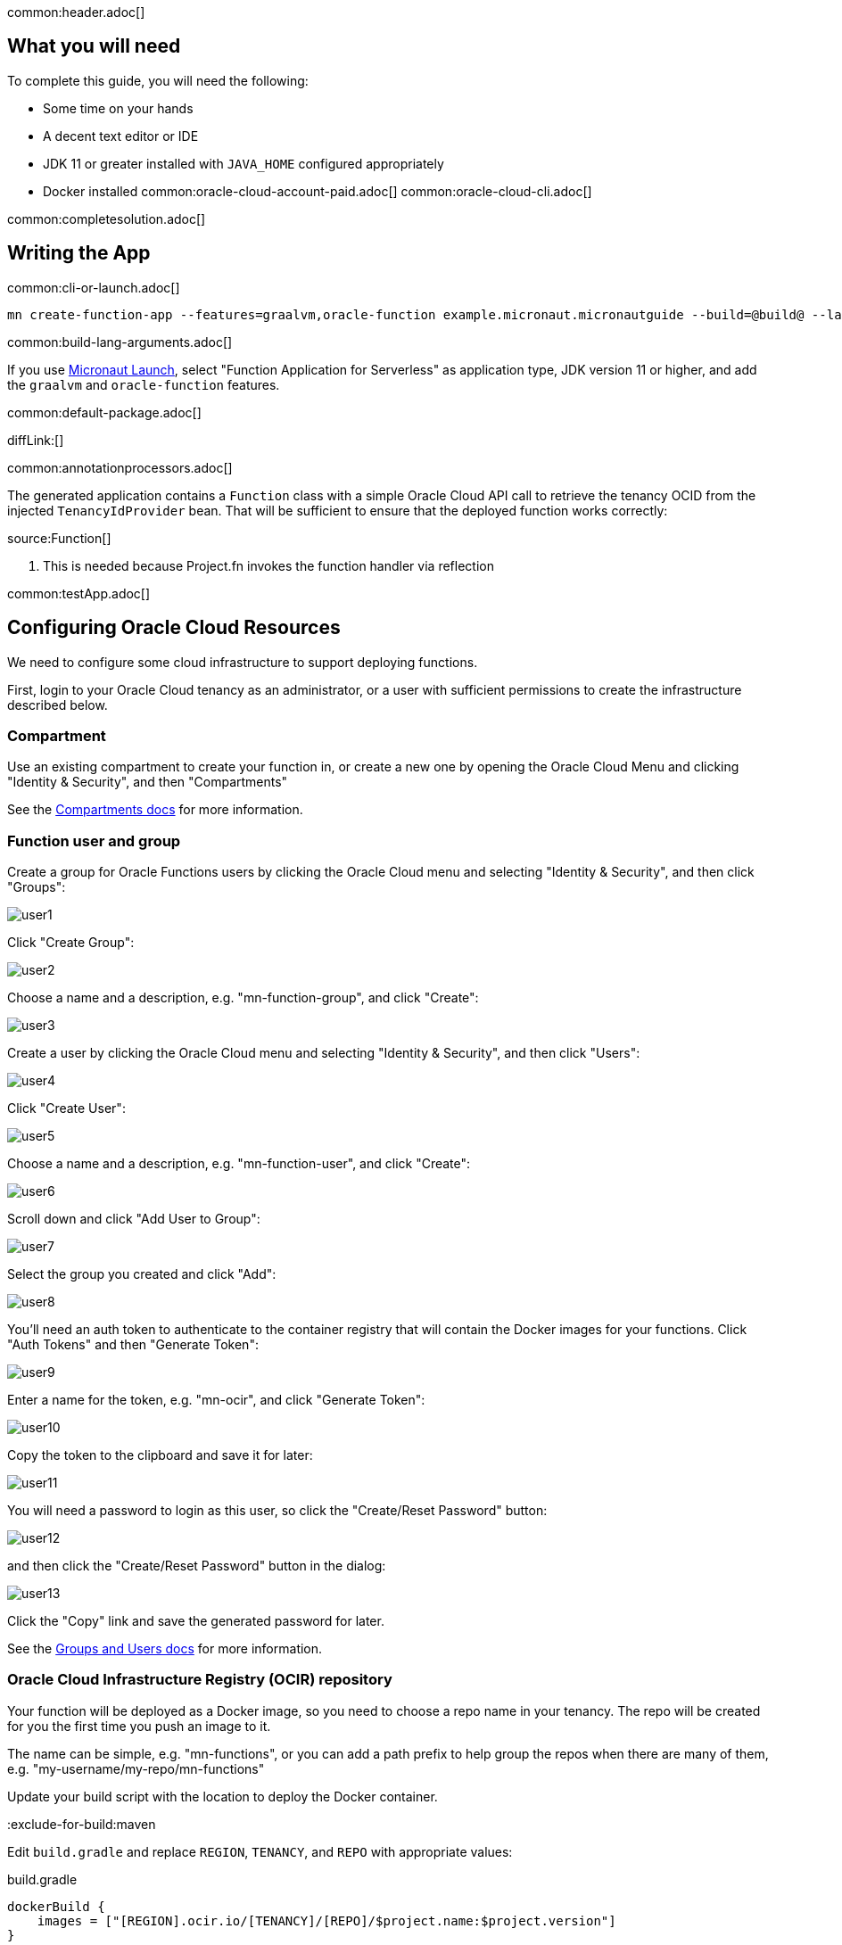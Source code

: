 common:header.adoc[]

== What you will need

To complete this guide, you will need the following:

* Some time on your hands
* A decent text editor or IDE
* JDK 11 or greater installed with `JAVA_HOME` configured appropriately
* Docker installed
common:oracle-cloud-account-paid.adoc[]
common:oracle-cloud-cli.adoc[]

common:completesolution.adoc[]

== Writing the App

common:cli-or-launch.adoc[]

[source,bash]
----
mn create-function-app --features=graalvm,oracle-function example.micronaut.micronautguide --build=@build@ --lang=@lang@ --jdk=11
----

common:build-lang-arguments.adoc[]

If you use https://launch.micronaut.io[Micronaut Launch], select "Function Application for Serverless" as application type, JDK version 11 or higher, and add the `graalvm` and `oracle-function` features.

common:default-package.adoc[]

diffLink:[]

common:annotationprocessors.adoc[]

The generated application contains a `Function` class with a simple Oracle Cloud API call to retrieve the tenancy OCID from the injected `TenancyIdProvider` bean. That will be sufficient to ensure that the deployed function works correctly:

source:Function[]

<1> This is needed because Project.fn invokes the function handler via reflection

common:testApp.adoc[]

== Configuring Oracle Cloud Resources

We need to configure some cloud infrastructure to support deploying functions.

First, login to your Oracle Cloud tenancy as an administrator, or a user with sufficient permissions to create the infrastructure described below.

=== Compartment

Use an existing compartment to create your function in, or create a new one by opening the Oracle Cloud Menu and clicking "Identity & Security", and then "Compartments"

See the https://docs.oracle.com/en-us/iaas/Content/Functions/Tasks/functionscreatingcompartment.htm[Compartments docs] for more information.

=== Function user and group

Create a group for Oracle Functions users by clicking the Oracle Cloud menu and selecting "Identity & Security", and then click "Groups":

image::oraclefn/user1.png[]

Click "Create Group":

image::oraclefn/user2.png[]

Choose a name and a description, e.g. "mn-function-group", and click "Create":

image::oraclefn/user3.png[]

Create a user by clicking the Oracle Cloud menu and selecting "Identity & Security", and then click "Users":

image::oraclefn/user4.png[]

Click "Create User":

image::oraclefn/user5.png[]

Choose a name and a description, e.g. "mn-function-user", and click "Create":

image::oraclefn/user6.png[]

Scroll down and click "Add User to Group":

image::oraclefn/user7.png[]

Select the group you created and click "Add":

image::oraclefn/user8.png[]

You'll need an auth token to authenticate to the container registry that will contain the Docker images for your functions. Click "Auth Tokens" and then "Generate Token":

image::oraclefn/user9.png[]

Enter a name for the token, e.g. "mn-ocir", and click "Generate Token":

image::oraclefn/user10.png[]

Copy the token to the clipboard and save it for later:

image::oraclefn/user11.png[]

You will need a password to login as this user, so click the "Create/Reset Password" button:

image::oraclefn/user12.png[]

and then click the "Create/Reset Password" button in the dialog:

image::oraclefn/user13.png[]

Click the "Copy" link and save the generated password for later.

See the https://docs.oracle.com/en-us/iaas/Content/Functions/Tasks/functionscreatinggroupsusers.htm[Groups and Users docs] for more information.

=== Oracle Cloud Infrastructure Registry (OCIR) repository

Your function will be deployed as a Docker image, so you need to choose a repo name in your tenancy. The repo will be created for you the first time you push an image to it.

The name can be simple, e.g. "mn-functions", or you can add a path prefix to help group the repos when there are many of them, e.g. "my-username/my-repo/mn-functions"

Update your build script with the location to deploy the Docker container.

:exclude-for-build:maven

Edit `build.gradle` and replace `REGION`, `TENANCY`, and `REPO` with appropriate values:

[source, groovy]
.build.gradle
----
dockerBuild {
    images = ["[REGION].ocir.io/[TENANCY]/[REPO]/$project.name:$project.version"]
}
----

For `REGION`, use the lowercase value from the "Region Key" column in https://docs.oracle.com/en-us/iaas/Content/General/Concepts/regions.htm[Regions and Availability Domains], e.g. `iad`.

For `TENANCY`, use the Object Storage namespace string of the tenancy (as shown on the Tenancy Information page), e.g. `my-tenancy`.

For `REPO`, use the name of the repository to use, e.g. `mn-functions` (or `my-username/my-repo/mn-functions`).

The final value should look something like this:

[source, groovy]
.build.gradle
----
dockerBuild {
    images = ["iad.ocir.io/my-tenancy/mn-functions/$project.name:$project.version"]
}
----

:exclude-for-build:

:exclude-for-build:gradle

Edit `pom.xml` and add these three properties in the `<properties>` section, replacing `REGION`, `TENANCY`, and `REPO` with appropriate values:

[source, xml]
.pom.xml
----
<exec.mainClass>example.micronaut.Function</exec.mainClass>

<jib.docker.image>[REGION].ocir.io/[TENANCY]/[REPO]/${project.artifactId}</jib.docker.image>

<jib.docker.tag>${project.version}</jib.docker.tag>
----

For `REGION`, use the lowercase value from the "Region Key" column in https://docs.oracle.com/en-us/iaas/Content/General/Concepts/regions.htm[Regions and Availability Domains], e.g. `iad`.

For `TENANCY`, use the Object Storage namespace string of the tenancy (as shown on the Tenancy Information page), e.g. `my-tenancy`.

For `REPO`, use the name of the repository to use, e.g. `mn-functions` (or `my-username/my-repo/mn-functions`).

The final properties should look something like this:

[source, xml]
.pom.xml
----
<exec.mainClass>example.micronaut.Function</exec.mainClass>

<jib.docker.image>iad.ocir.io/my-tenancy/mn-functions/${project.artifactId}</jib.docker.image>

<jib.docker.tag>${project.version}</jib.docker.tag>
----

:exclude-for-build:

=== OCIR authentication

Login to OCIR by running:

[source, bash]
----
docker login <region-key>.ocir.io
----

Replace `<region-key>` with the value you used for `REGION` above, e.g. `iad.ocir.io`.

For the username, enter <tenancy-namespace>/<username>, e.g. `my-tenancy/mn-function-user`. If your tenancy is federated with Oracle Identity Cloud Service, use the format `<tenancy-namespace>/oracleidentitycloudservice/<username>`.

For the password, use the auth token you copied earlier.

See the https://docs.oracle.com/en-us/iaas/Content/Functions/Tasks/functionslogintoocir.htm#Log_in_to_Oracle_Cloud_Infrastructure_Registry[OCIR login] docs for more information.

=== Virtual Cloud Network (VCN) and Subnet

If you have a suitable VCN and subnet you can use those, or create new ones.

To create a VCN, open the Oracle Cloud Menu and click "Networking", then "Virtual Cloud Networks":

image::oraclefn/vcn1.png[]

Click "Start VCN Wizard":

image::oraclefn/vcn2.png[]

Select "VCN with Internet Connectivity" and click "Start VCN Wizard":

image::oraclefn/vcn3.png[]

Enter a name for the VCN, e.g. "mn-functions-vcn", and change the CIDR block values if needed:

image::oraclefn/vcn4.png[]

Review the settings and click "Create":

image::oraclefn/vcn5.png[]

See the https://docs.oracle.com/en-us/iaas/Content/Functions/Tasks/functionscreatingvcn.htm[VCN and Subnets] docs for more information.

=== Policies

We'll need to create some policies to grant various function-related permissions.

Open the Oracle Cloud Menu and click "Identity & Security", and then "Policies":

image::oraclefn/policy1.png[]

Select the root compartment from the drop-down and click "Create Policy":

image::oraclefn/policy2.png[]

Choose a name and description, e.g. "mn-functions-root-policy", and click "Show Manual Editor". Copy the following and paste it into the "Policy Builder" field, replacing "<group-name>" with the name of the group created earlier (e.g. "mn-function-group") and "<compartment-name>" with the name of the compartment you're using, and click "Create":

[source]
----
Allow group <group-name> to manage repos in tenancy
Allow group <group-name> to read objectstorage-namespaces in tenancy
Allow group <group-name> to manage logging-family in compartment <compartment-name>
----

image::oraclefn/policy3.png[]

Create another policy in the compartment where your function will be and choose a name and description, e.g. "mn-functions-compartment-policy". Copy the following and paste it into the "Policy Builder" field, again replacing "<group-name>" and "<compartment-name>", and click "Create":

[source]
----
Allow group <group-name> to manage functions-family in compartment <compartment-name>
Allow group <group-name> to read metrics in compartment <compartment-name>
Allow group <group-name> to use virtual-network-family in compartment <compartment-name>
Allow group <group-name> to use apm-domains in compartment <compartment-name>
Allow service faas to use apm-domains in compartment <compartment-name>
----

image::oraclefn/policy4.png[]

See the https://docs.oracle.com/en-us/iaas/Content/Functions/Tasks/functionscreatingpolicies.htm[Policies] docs for more information.

== Creating the function

First we'll need to build the function as a Docker image and push it to the OCIR repository.

From the demo project directory, run:

common:docker-push.adoc[]

Once you've pushed the Docker container, create the function in the console. First, log out from your administrator account and log in as the user created above.

Open the Oracle Cloud Menu and click "Developer Services", and then "Applications" under "Functions":

image::oraclefn/function1.png[]

Click "Create Application":

image::oraclefn/function2.png[]

Choose a name for the application, e.g. "mn-guide-function-app", and select the VCN created earlier. Select the private subnet, and click "Create":

image::oraclefn/function3.png[]

Click "Functions" (under "Resources") in the lower left, and then click "Create Function":

image::oraclefn/function4.png[]

Choose a name for the function, e.g. "mn-guide-function", select the repository where you pushed the Docker image, and select the uploaded image. Select 512MB memory and click "Create":

image::oraclefn/function5.png[]

Click the function link in the list, and click the "Copy" link in the OCID row; you'll need the OCID of the function to invoke the function:

image::oraclefn/function6.png[]

== Enable Tracing and Logs

Open the Oracle Cloud Menu and click "Observability & Management", and then "Administration" under "Application Performance...":

image::oraclefn/logs1.png[]

Click "Create APM Domain":

image::oraclefn/logs2.png[]

Choose a name and description, e.g. "mn-function-apm", the compartment (and optionally check "Create as Always Free Domain"), then click "Create":

image::oraclefn/logs3.png[]

Navigate back to the function application page and click "Logs" (under "Resources") in the lower left:

image::oraclefn/logs4.png[]

Click the slider to enable logs, then choose the compartment to store them in, a log group, a log name, and the retention policy, and click "Enable Log":

image::oraclefn/logs5.png[]

Next, click "Traces" in the lower left:

image::oraclefn/logs6.png[]

Click "Configure", then choose the compartment, and the APM domain created earlier, and click "Enable Trace":

image::oraclefn/logs7.png[]

Finally, navigate to the application's function page and click the button to enable function tracing:

image::oraclefn/logs8.png[]

See the https://docs.oracle.com/en-us/iaas/Content/Functions/Tasks/functionsexportingfunctionlogfiles.htm[Logging] and https://docs.oracle.com/en-us/iaas/Content/Functions/Tasks/functionstracing.htm[Tracing] docs for more information.

== Invoking the function

We'll use the OCI command line to invoke the function. If you haven't already, install the https://docs.cloud.oracle.com/en-us/iaas/Content/API/SDKDocs/cliinstall.htm[Oracle Cloud CLI] and run `oci setup config`.

Run the following, replacing `<OCID>` with the OCID of the function you copied above:

[source, bash]
----
oci fn function invoke --function-id <OCID> --file "-" --body ""
----

The output should look something like:

[source, bash]
----
Your tenancy is: ocid1.tenancy.oc1..aaaaaaaaud4g4e5ovjawn5cij7ke.................
----

The first invocation ("cold start") will take a while as the infrastructure is configured, probably 10-20 seconds or more but subsequent invocations should return in 1-2 seconds.

:exclude-for-languages:groovy

== Deploying as a Native Image

=== Install GraalVM

common:install-graal-function.adoc[]

=== Building and deploying the native image

Deploying the function as a native image is similar to the earlier deployment above.

First you need to update your build script with the location to deploy the native image Docker container.

:exclude-for-build:maven

Edit `build.gradle` like before, but set the `images` property in the `dockerBuildNative` block this time, replacing `REGION`, `TENANCY`, and `REPO` as before:

[source, groovy]
.build.gradle
----
dockerBuildNative {
    images = ["[REGION].ocir.io/[TENANCY]/[REPO]/$project.name-native:$project.version"]
}
----

Since it's unlikely that you'll be deploying both jar-based containers and native image-based containers, you can use the same repo:

[source, groovy]
.build.gradle
----
dockerBuildNative {
    images = ["[REGION].ocir.io/[TENANCY]/[REPO]/$project.name:$project.version"]
}
----

:exclude-for-build:

:exclude-for-build:gradle

Since it's unlikely that you'll be deploying both jar-based containers and native image-based containers, you can use the same repo. If you wish to separate the native image containers, edit `pom.xml` and update the `jib.docker.image` property, appending "-native" to the value:

[source, xml]
.pom.xml
----
<jib.docker.image>[REGION].ocir.io/[TENANCY]/[REPO]/${project.artifactId}-native</jib.docker.image>
----

:exclude-for-build:

Next, update the version.

:exclude-for-build:maven

Edit `build.gradle` and increment the version to `0.2`:

[source, groovy]
.build.gradle
----
version = "0.2"
----

:exclude-for-build:

:exclude-for-build:gradle

Edit `pom.xml` and increment the version to `0.2`:

[source, xml]
.pom.xml
----
<version>0.2</version>
----

:exclude-for-build:

Depending on the Micronaut version you're using, you might also need to update some properties in your build script to update the Docker configuration.

:exclude-for-build:maven

In your `build.gradle`, if the `graalvmNative` block includes `--static` in the `args` list, replace it with `-H:+StaticExecutableWithDynamicLibC`. Also change the base image to `frolvlad/alpine-glibc:alpine-3.12` in the `dockerfileNative` block:

[source, groovy]
.build.gradle
----
graalvmNative {
    binaries {
        main {
            buildArgs.add('-H:+StaticExecutableWithDynamicLibC')
            buildArgs.add('-Dfn.handler=example.micronaut.Function::handleRequest')
            buildArgs.add('--initialize-at-build-time=example.micronaut')
        }
    }
}

dockerfileNative {
    args("-XX:MaximumHeapSizePercent=80")
    buildStrategy.set(ORACLE_FUNCTION)
    defaultCommand.set("example.micronaut.Function::handleRequest")
    baseImage('frolvlad/alpine-glibc:alpine-3.12')
}
----

:exclude-for-build:

:exclude-for-build:gradle

In your `pom.xml`, if the `nativeImageBuildArgs` block in the configuration section of the `micronaut-maven-plugin` plugin includes an `arg` with value `--static`, replace it with `-H:+StaticExecutableWithDynamicLibC`. Also change the base image to `frolvlad/alpine-glibc:alpine-3.12` in a new `baseImageRun` element:

[source, xml]
.pom.xml
----
<plugin>
  <groupId>io.micronaut.build</groupId>
  <artifactId>micronaut-maven-plugin</artifactId>
  <configuration>
    <baseImageRun>frolvlad/alpine-glibc:alpine-3.12</baseImageRun>
    <nativeImageBuildArgs>
      <arg>-H:+StaticExecutableWithDynamicLibC</arg>
      <arg>-Dfn.handler=${exec.mainClass}::handleRequest</arg>
      <arg>--initialize-at-build-time=example.micronaut</arg>
    </nativeImageBuildArgs>
    <appArguments>
      <arg>${exec.mainClass}::handleRequest</arg>
    </appArguments>
  </configuration>
</plugin>
----

:exclude-for-build:

Then from the demo project directory, run:

common:docker-push-native.adoc[]

Once you've pushed the Docker container, edit the function in the console to use the new container, and to reduce the memory to 128MB:

image::oraclefn/function7.png[]

Use the same OCI command as before to invoke the function. No changes are needed because the function OCID doesn't change when deploying new containers.

:exclude-for-languages:

common:next.adoc[]

Read more about the https://micronaut-projects.github.io/micronaut-oracle-cloud/latest/guide/[Micronaut Oracle Cloud] integration.

Also check out the https://docs.oracle.com/en-us/iaas/Content/Functions/Concepts/functionsoverview.htm[Oracle Cloud Function documentation] for more information on the available functionality.
